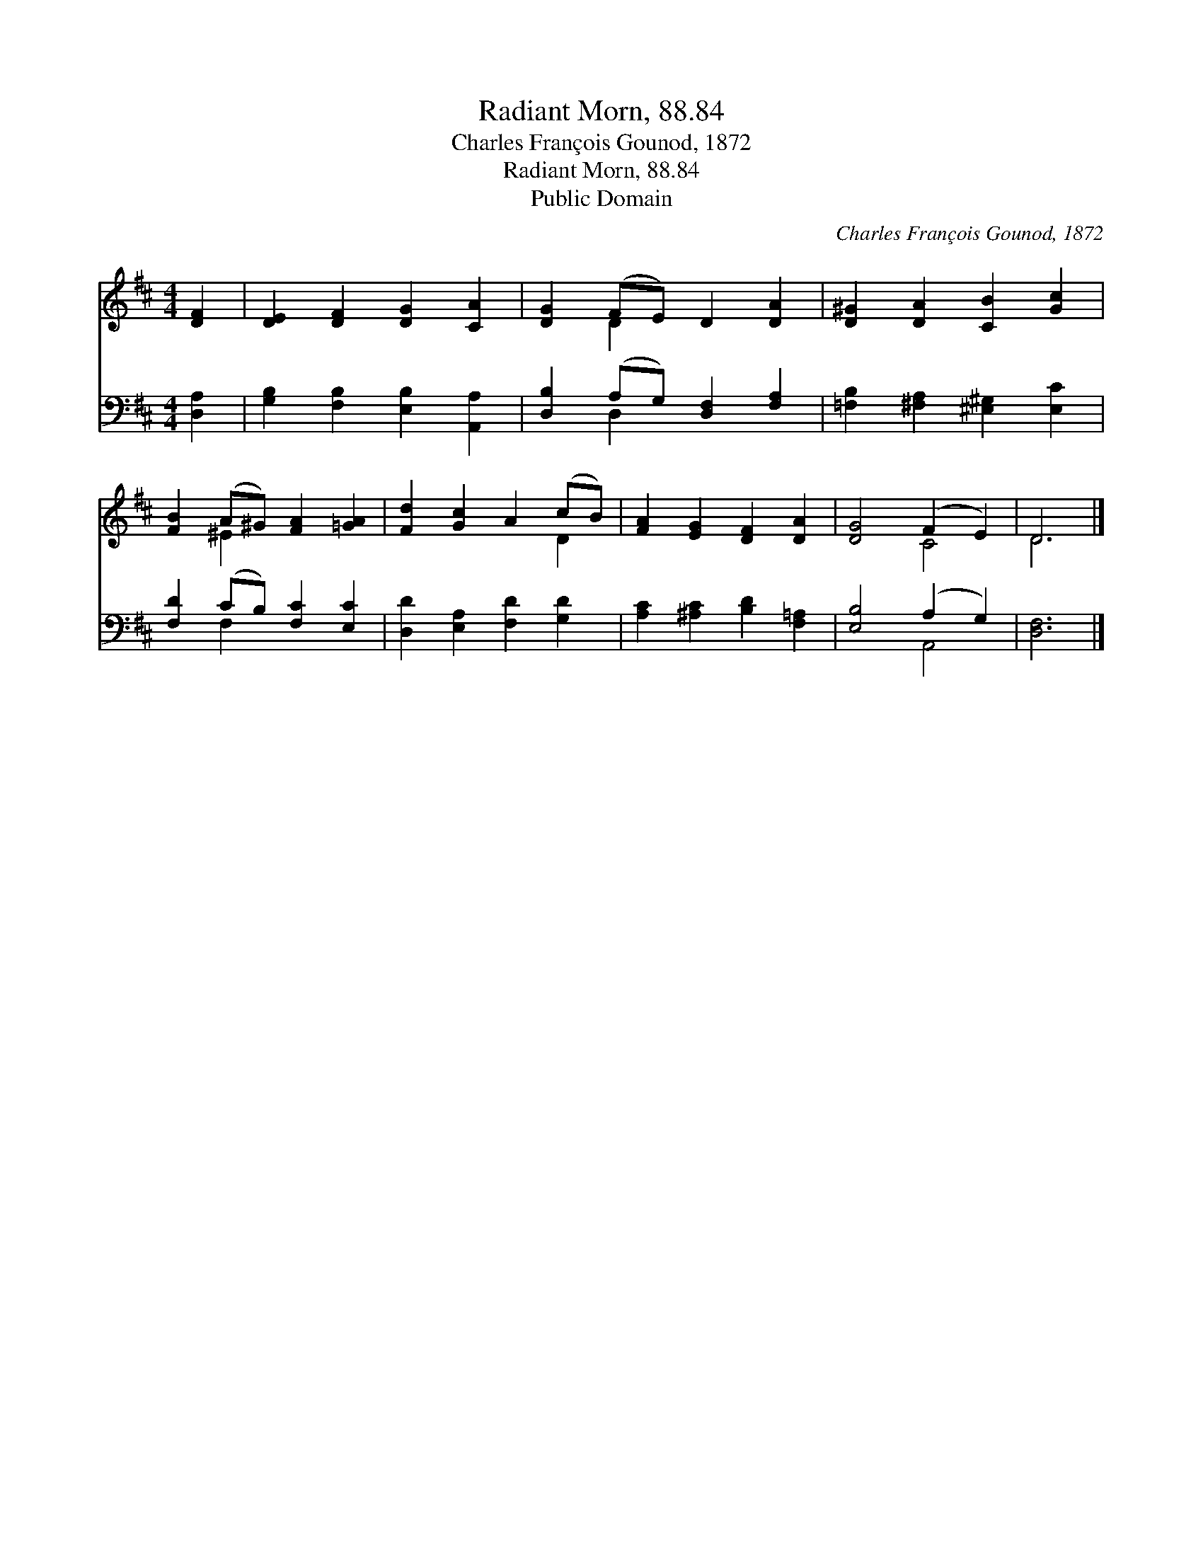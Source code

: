 X:1
T:Radiant Morn, 88.84
T:Charles François Gounod, 1872
T:Radiant Morn, 88.84
T:Public Domain
C:Charles Fran&#231;ois Gounod, 1872
Z:Public Domain
%%score ( 1 2 ) ( 3 4 )
L:1/8
M:4/4
K:D
V:1 treble 
V:2 treble 
V:3 bass 
V:4 bass 
V:1
 [DF]2 | [DE]2 [DF]2 [DG]2 [CA]2 | [DG]2 (FE) D2 [DA]2 | [D^G]2 [DA]2 [CB]2 [Gc]2 | %4
 [FB]2 (A^G) [FA]2 [=GA]2 | [Fd]2 [Gc]2 A2 (cB) | [FA]2 [EG]2 [DF]2 [DA]2 | [DG]4 (F2 E2) | D6 |] %9
V:2
 x2 | x8 | x2 D2 x4 | x8 | x2 ^E2 x4 | x6 D2 | x8 | x4 C4 | D6 |] %9
V:3
 [D,A,]2 | [G,B,]2 [F,B,]2 [E,B,]2 [A,,A,]2 | [D,B,]2 (A,G,) [D,F,]2 [F,A,]2 | %3
 [=F,B,]2 [^F,A,]2 [^E,^G,]2 [E,C]2 | [F,D]2 (CB,) [F,C]2 [E,C]2 | [D,D]2 [E,A,]2 [F,D]2 [G,D]2 | %6
 [A,C]2 [^A,C]2 [B,D]2 [F,=A,]2 | [E,B,]4 (A,2 G,2) | [D,F,]6 |] %9
V:4
 x2 | x8 | x2 D,2 x4 | x8 | x2 F,2 x4 | x8 | x8 | x4 A,,4 | x6 |] %9

